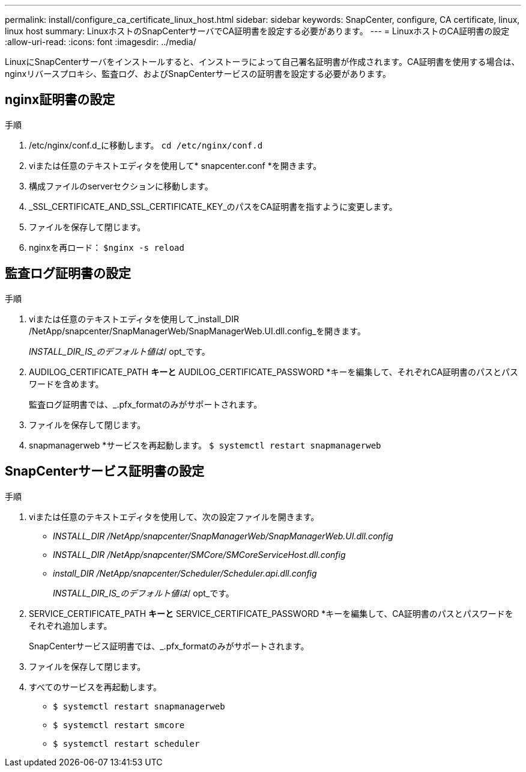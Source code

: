 ---
permalink: install/configure_ca_certificate_linux_host.html 
sidebar: sidebar 
keywords: SnapCenter, configure, CA certificate, linux, linux host 
summary: LinuxホストのSnapCenterサーバでCA証明書を設定する必要があります。 
---
= LinuxホストのCA証明書の設定
:allow-uri-read: 
:icons: font
:imagesdir: ../media/


[role="lead"]
LinuxにSnapCenterサーバをインストールすると、インストーラによって自己署名証明書が作成されます。CA証明書を使用する場合は、nginxリバースプロキシ、監査ログ、およびSnapCenterサービスの証明書を設定する必要があります。



== nginx証明書の設定

.手順
. /etc/nginx/conf.d_に移動します。 `cd /etc/nginx/conf.d`
. viまたは任意のテキストエディタを使用して* snapcenter.conf *を開きます。
. 構成ファイルのserverセクションに移動します。
. _SSL_CERTIFICATE_AND_SSL_CERTIFICATE_KEY_のパスをCA証明書を指すように変更します。
. ファイルを保存して閉じます。
. nginxを再ロード： `$nginx -s reload`




== 監査ログ証明書の設定

.手順
. viまたは任意のテキストエディタを使用して_install_DIR /NetApp/snapcenter/SnapManagerWeb/SnapManagerWeb.UI.dll.config_を開きます。
+
_INSTALL_DIR_IS_のデフォルト値は_/ opt_です。

. AUDILOG_CERTIFICATE_PATH *キーと* AUDILOG_CERTIFICATE_PASSWORD *キーを編集して、それぞれCA証明書のパスとパスワードを含めます。
+
監査ログ証明書では、_.pfx_formatのみがサポートされます。

. ファイルを保存して閉じます。
. snapmanagerweb *サービスを再起動します。 `$ systemctl restart snapmanagerweb`




== SnapCenterサービス証明書の設定

.手順
. viまたは任意のテキストエディタを使用して、次の設定ファイルを開きます。
+
** _INSTALL_DIR /NetApp/snapcenter/SnapManagerWeb/SnapManagerWeb.UI.dll.config_
** _INSTALL_DIR /NetApp/snapcenter/SMCore/SMCoreServiceHost.dll.config_
** _install_DIR /NetApp/snapcenter/Scheduler/Scheduler.api.dll.config_
+
_INSTALL_DIR_IS_のデフォルト値は_/ opt_です。



. SERVICE_CERTIFICATE_PATH *キーと* SERVICE_CERTIFICATE_PASSWORD *キーを編集して、CA証明書のパスとパスワードをそれぞれ追加します。
+
SnapCenterサービス証明書では、_.pfx_formatのみがサポートされます。

. ファイルを保存して閉じます。
. すべてのサービスを再起動します。
+
** `$ systemctl restart snapmanagerweb`
** `$ systemctl restart smcore`
** `$ systemctl restart scheduler`




